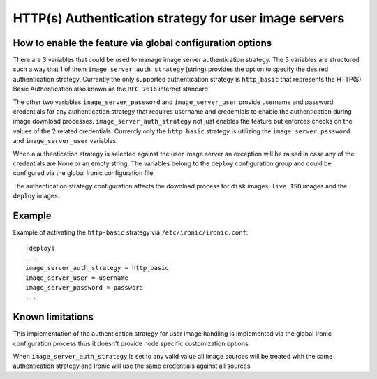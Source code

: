 ======================================================
HTTP(s) Authentication strategy for user image servers
======================================================

How to enable the feature via global configuration options
----------------------------------------------------------

There are 3 variables that could be used to manage image server
authentication strategy. The 3 variables are structured such a way that 1 of
them ``image_server_auth_strategy`` (string) provides the option to specify
the desired authentication strategy. Currently the only supported
authentication strategy is ``http_basic`` that represents the HTTP(S) Basic
Authentication also known as the ``RFC 7616`` internet standard.

The other two variables ``image_server_password`` and ``image_server_user``
provide username and password credentials for any authentication strategy
that requires username and credentials to enable the authentication during
image download processes. ``image_server_auth_strategy`` not just enables the
feature but enforces checks on the values of the 2 related credentials.
Currently only the ``http_basic`` strategy is utilizing the
``image_server_password`` and ``image_server_user`` variables.

When a authentication strategy is selected against the user image server an
exception will be raised in case any of the credentials are None or an empty
string. The variables belong to the ``deploy`` configuration group and could be
configured via the global Ironic configuration file.

The authentication strategy configuration affects the download process
for ``disk`` images, ``live ISO`` images and the ``deploy`` images.

Example
-------

Example of activating the ``http-basic`` strategy via
``/etc/ironic/ironic.conf``::

  [deploy]
  ...
  image_server_auth_strategy = http_basic
  image_server_user = username
  image_server_password = password
  ...

Known limitations
-----------------

This implementation of the authentication strategy for user image handling is
implemented via the global Ironic configuration process thus it doesn't
provide node specific customization options.

When ``image_server_auth_strategy`` is set to any valid value all image
sources will be treated with the same authentication strategy and Ironic will
use the same credentials against all sources.

